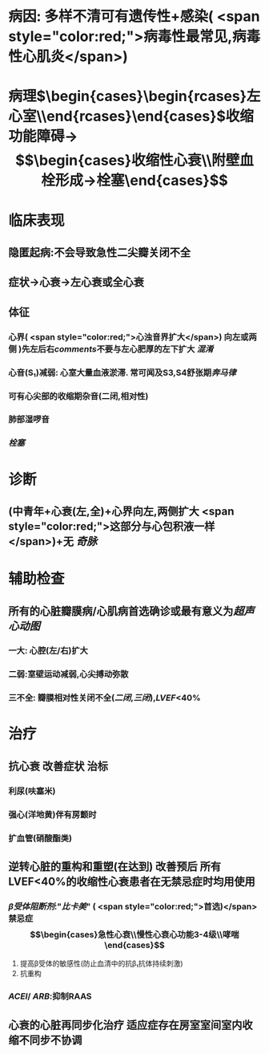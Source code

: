 #+ALIAS: 扩心

* 病因: 多样不清可有遗传性+感染( <span style="color:red;">病毒性最常见,病毒性心肌炎</span>)
:PROPERTIES:
:id: 6221ddb4-cacc-4ad2-83c1-a5bd5a30d03f
:END:
* 病理$\xrightarrow[]{表现为心室}\begin{cases}\begin{rcases}左心室\\双心室\end{rcases}\end{cases}\xrightarrow[室壁变薄]{心腔扩大}$收缩功能障碍→$$\begin{cases}收缩性心衰\\附壁血栓形成→栓塞\end{cases}$$
* 临床表现
** 隐匿起病:不会导致急性二尖瓣关闭不全
:PROPERTIES:
:id: 6232d6f6-4898-43d1-a532-f545907f4549
:END:
** 症状→心衰→左心衰或全心衰
** 体征
*** 心界( <span style="color:red;">心浊音界扩大</span>) 向左或两侧 )先左后右[[comments]]不要与左心肥厚的左下扩大 [[混淆]]
*** 心音(S₁)减弱: 心室大量血液淤滞. 常可闻及S3,S4舒张期[[奔马律]]
:PROPERTIES:
:id: 6221dff4-01ae-47e0-9eb0-90aeb95868f4
:END:
*** 可有心尖部的收缩期杂音(二闭,相对性)
*** 肺部湿啰音
*** [[栓塞]]
* 诊断
** (中青年+心衰(左,全)+心界向左,两侧扩大 <span style="color:red;">这部分与心包积液一样</span>)+无 [[奇脉]]
* 辅助检查
** 所有的心脏瓣膜病/心肌病首选确诊或最有意义为[[超声心动图]]
*** 一大: 心腔(左/右)扩大
*** 二弱:室壁运动减弱,心尖搏动弥散
*** 三不全: 瓣膜相对性关闭不全([[二闭]],[[三闭]]),[[LVEF]]<40%
* 治疗
** 抗心衰 改善症状 治标
*** 利尿(呋塞米)
*** 强心(洋地黄)伴有房颤时
*** 扩血管(硝酸酯类)
** 逆转心脏的重构和重塑(在达到) 改善预后 所有LVEF<40%的收缩性心衰患者在无禁忌症时均用使用
*** [[β受体阻断剂]]:"[[比卡美]]" ( <span style="color:red;">首选)</span> 禁忌症 $$\begin{cases}急性心衰\\慢性心衰心功能3-4级\\哮喘\end{cases}$$
:PROPERTIES:
:id: 6221e542-edd5-4a52-9947-f695a5a0d28e
:END:
1. 提高β受体的敏感性(防止血清中的抗β₁抗体持续刺激)
2. 抗重构
*** [[ACEI]]/ [[ARB]]:抑制RAAS
** 心衰的心脏再同步化治疗 适应症存在房室室间室内收缩不同步不协调